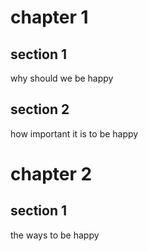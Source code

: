 * chapter 1
** section 1
why should we be happy
** section 2
how important it is to be happy
* chapter 2
** section 1
the ways to be happy
